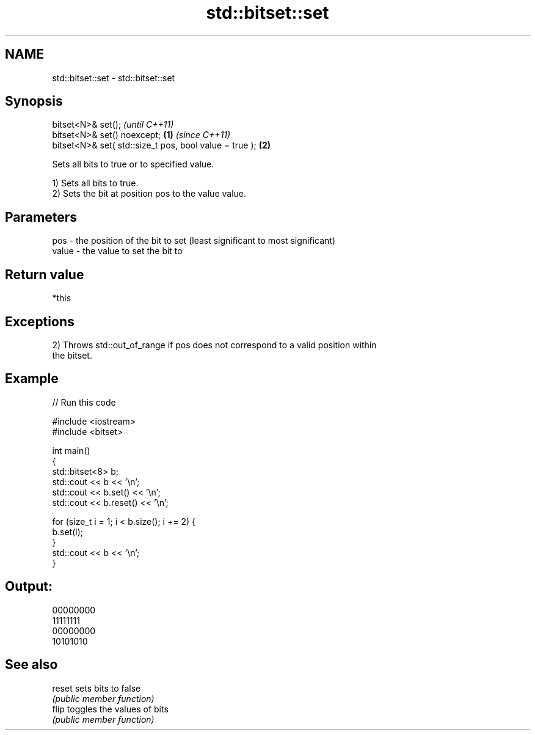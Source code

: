 .TH std::bitset::set 3 "2021.11.17" "http://cppreference.com" "C++ Standard Libary"
.SH NAME
std::bitset::set \- std::bitset::set

.SH Synopsis
   bitset<N>& set();                                             \fI(until C++11)\fP
   bitset<N>& set() noexcept;                            \fB(1)\fP     \fI(since C++11)\fP
   bitset<N>& set( std::size_t pos, bool value = true );     \fB(2)\fP

   Sets all bits to true or to specified value.

   1) Sets all bits to true.
   2) Sets the bit at position pos to the value value.

.SH Parameters

   pos   - the position of the bit to set (least significant to most significant)
   value - the value to set the bit to

.SH Return value

   *this

.SH Exceptions

   2) Throws std::out_of_range if pos does not correspond to a valid position within
   the bitset.

.SH Example


// Run this code

 #include <iostream>
 #include <bitset>

 int main()
 {
     std::bitset<8> b;
     std::cout << b << '\\n';
     std::cout << b.set() << '\\n';
     std::cout << b.reset() << '\\n';

     for (size_t i = 1; i < b.size(); i += 2) {
         b.set(i);
     }
     std::cout << b << '\\n';
 }

.SH Output:

 00000000
 11111111
 00000000
 10101010

.SH See also

   reset sets bits to false
         \fI(public member function)\fP
   flip  toggles the values of bits
         \fI(public member function)\fP
